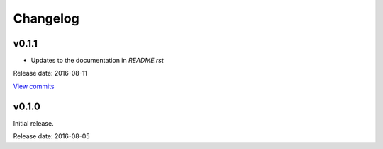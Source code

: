 Changelog
=========

v0.1.1
------

* Updates to the documentation in *README.rst*

Release date: 2016-08-11

`View commits <https://github.com/jmenglund/predsim/compare/v0.1.0...v0.1.1>`_


v0.1.0
------

Initial release.

Release date: 2016-08-05
